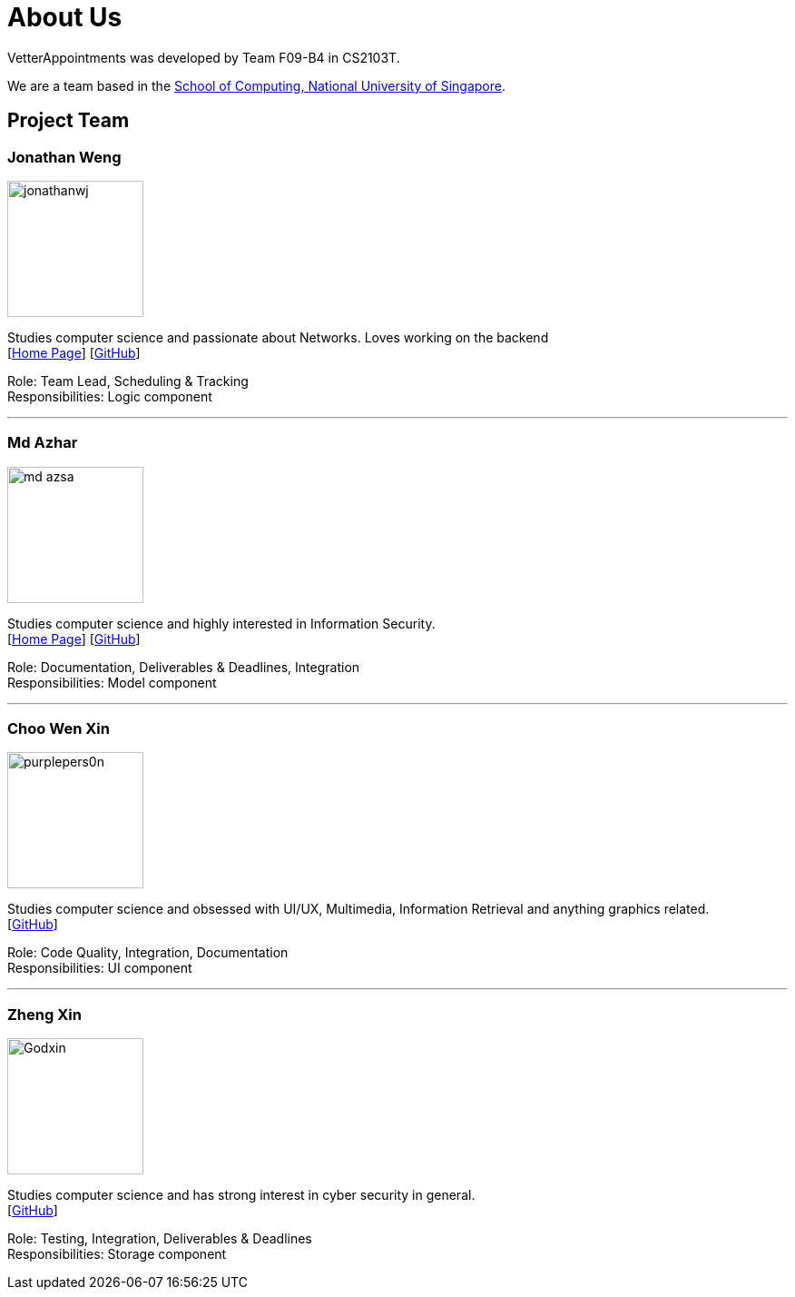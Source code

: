 = About Us
:relfileprefix: team/
:imagesDir: images
:stylesDir: stylesheets

VetterAppointments was developed by Team F09-B4 in CS2103T.

We are a team based in the http://www.comp.nus.edu.sg[School of Computing, National University of Singapore].

== Project Team

=== Jonathan Weng
image::jonathanwj.jpg[width="150", align="left"]
Studies computer science and passionate about Networks. Loves working on the backend +
{empty}[https://jonathanwj.github.io/portfolio/[Home Page]] [https://github.com/jonathanwj[GitHub]]

Role: Team Lead, Scheduling & Tracking +
Responsibilities: Logic component

'''

=== Md Azhar
image::md-azsa.jpg[width="150", align="left"]
Studies computer science and highly interested in Information Security. +
{empty}[http://www.comp.nus.edu.sg/~azharham[Home Page]]  [http://github.com/md-azsa[GitHub]]

Role: Documentation, Deliverables & Deadlines, Integration  +
Responsibilities: Model component

'''

=== Choo Wen Xin
image::purplepers0n.jpg[width="150", align="left"]
Studies computer science and obsessed with UI/UX, Multimedia, Information Retrieval and anything graphics related. +
{empty}[http://github.com/purplepers0n[GitHub]]

Role: Code Quality, Integration, Documentation +
Responsibilities: UI component

'''

=== Zheng Xin
image::Godxin.jpg[width="150", align="left"]
Studies computer science and has strong interest in cyber security in general. +
{empty}[http://github.com/Godxin[GitHub]]

Role: Testing, Integration, Deliverables & Deadlines +
Responsibilities: Storage component

